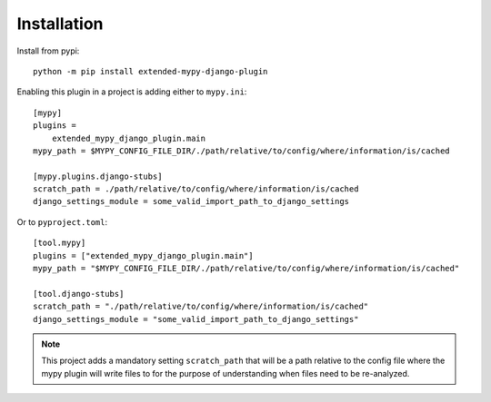 Installation
============

Install from pypi::

    python -m pip install extended-mypy-django-plugin

Enabling this plugin in a project is adding either to ``mypy.ini``::

    [mypy]
    plugins =
        extended_mypy_django_plugin.main
    mypy_path = $MYPY_CONFIG_FILE_DIR/./path/relative/to/config/where/information/is/cached

    [mypy.plugins.django-stubs]
    scratch_path = ./path/relative/to/config/where/information/is/cached
    django_settings_module = some_valid_import_path_to_django_settings

Or to ``pyproject.toml``::

    [tool.mypy]
    plugins = ["extended_mypy_django_plugin.main"]
    mypy_path = "$MYPY_CONFIG_FILE_DIR/./path/relative/to/config/where/information/is/cached"

    [tool.django-stubs]
    scratch_path = "./path/relative/to/config/where/information/is/cached"
    django_settings_module = "some_valid_import_path_to_django_settings"

.. note:: This project adds a mandatory setting ``scratch_path`` that
   will be a path relative to the config file where the mypy plugin will write
   files to for the purpose of understanding when files need to be re-analyzed.
